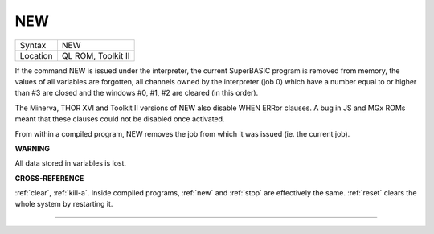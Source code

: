 ..  _new:

NEW
===

+----------+-------------------------------------------------------------------+
| Syntax   |  NEW                                                              |
+----------+-------------------------------------------------------------------+
| Location |  QL ROM, Toolkit II                                               |
+----------+-------------------------------------------------------------------+

If the command NEW is issued under the interpreter, the current
SuperBASIC program is removed from memory, the values of all variables
are forgotten, all channels owned by the interpreter (job 0) which have
a number equal to or higher than #3 are closed and the windows #0, #1,
#2 are cleared (in this order).

The Minerva, THOR XVI and Toolkit II
versions of NEW also disable WHEN ERRor clauses. A bug in JS and MGx
ROMs meant that these clauses could not be disabled once activated.

From within a compiled program, NEW removes the job from which it was issued
(ie. the current job).

**WARNING**

All data stored in variables is lost.

**CROSS-REFERENCE**

:ref:`clear`, :ref:`kill-a`.
Inside compiled programs, :ref:`new` and
:ref:`stop` are effectively the same.
:ref:`reset` clears the whole system by restarting
it.

--------------


